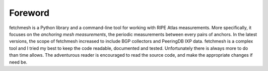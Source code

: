 Foreword
========

fetchmesh is a Python library and a command-line tool for working with RIPE Atlas measurements.
More specifically, it focuses on the *anchoring mesh measurements*, the periodic measurements between every pairs of anchors.
In the latest versions, the scope of fetchmesh increased to include BGP collectors and PeeringDB IXP data.
fetchmesh is a complex tool and I tried my best to keep the code readable, documented and tested.
Unfortunately there is always more to do than time allows.
The adventurous reader is encouraged to read the source code, and make the appropriate changes if need be.

